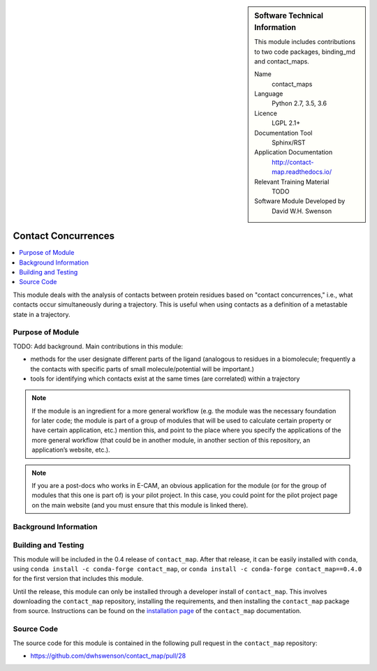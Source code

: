 
..  In ReStructured Text (ReST) indentation and spacing are very important (it is how ReST knows what to do with your
    document). For ReST to understand what you intend and to render it correctly please to keep the structure of this
    template. Make sure that any time you use ReST syntax (such as for ".. sidebar::" below), it needs to be preceded
    and followed by white space (if you see warnings when this file is built they this is a common origin for problems).


..  Firstly, let's add technical info as a sidebar and allow text below to wrap around it. This list is a work in
    progress, please help us improve it. We use *definition lists* of ReST_ to make this readable.

.. sidebar:: Software Technical Information

  This module includes contributions to two code packages, binding_md and
  contact_maps. 

  Name
    contact_maps

  Language
    Python 2.7, 3.5, 3.6

  Licence
    LGPL 2.1+

  Documentation Tool
    Sphinx/RST

  Application Documentation
    http://contact-map.readthedocs.io/

  Relevant Training Material
    TODO

  Software Module Developed by
    David W.H. Swenson


.. _contact_concurrences:

####################
Contact Concurrences
####################

.. Let's add a local table of contents to help people navigate the page

.. contents:: :local:

..  Add an abstract for a *general* audience here. Write a few lines that
    explains the "helicopter view" of why you are creating this module. For
    example, you might say that "This module is a stepping stone to
    incorporating XXXX effects into YYYY process, which in turn should allow
    ZZZZ to be simulated. If successful, this could make it possible to
    produce compound AAAA while avoiding expensive process BBBB and CCCC."

This module deals with the analysis of contacts between protein residues
based on "contact concurrences," i.e., what contacts occur simultaneously
during a trajectory.  This is useful when using contacts as a definition of
a metastable state in a trajectory.

Purpose of Module
_________________

TODO: Add background. Main contributions in this module:

* methods for the user designate different parts of the ligand (analogous to
  residues in a biomolecule; frequently a the contacts with specific parts
  of small molecule/potential will be important.)
* tools for identifying which contacts exist at the same times (are
  correlated) within a trajectory


.. * Who will use the module? in what area(s) and in what context?

.. * What kind of problems can be solved by the code?

.. * Are there any real-world applications for it?

.. * Has the module been interfaced with other packages?

.. * Was it used in a thesis, a scientific collaboration, or was it cited in
..   a publication?

.. * If there are published results obtained using this code, describe them
     briefly in terms readable for non-expert users.  If you have few
     pictures/graphs illustrating the power or utility of the module, please
     include them with corresponding explanatory captions.

.. note::

  If the module is an ingredient for a more general workflow (e.g. the
  module was the necessary foundation for later code; the module is part of
  a group of modules that will be used to calculate certain property or have
  certain application, etc.) mention this, and point to the place where you
  specify the applications of the more general workflow (that could be in
  another module, in another section of this repository, an application’s
  website, etc.).

.. note::

  If you are a post-docs who works in E-CAM, an obvious application for the
  module (or for the group of modules that this one is part of) is your
  pilot project. In this case, you could point for the pilot project page on
  the main website (and you must ensure that this module is linked there).


Background Information
______________________



Building and Testing
____________________

.. Keep the helper text below around in your module by just adding "..  " in front of it, which turns it into a comment

This module will be included in the 0.4 release of ``contact_map``. After
that release, it can be easily installed with ``conda``, using ``conda
install -c conda-forge contact_map``, or ``conda install -c conda-forge
contact_map==0.4.0`` for the first version that includes this module.

Until the release, this module can only be installed through a developer
install of ``contact_map``. This involves downloading the ``contact_map``
repository, installing the requirements, and then installing the
``contact_map`` package from source. Instructions can be found on the
`installation page
<http://contact-map.readthedocs.io/en/latest/installing.html#developer-installation>`_
of the ``contact_map`` documentation.


Source Code
___________

.. Notice the syntax of a URL reference below `Text <URL>`_ the backticks matter!

The source code for this module is contained in the following pull request
in the ``contact_map`` repository:

* https://github.com/dwhswenson/contact_map/pull/28

